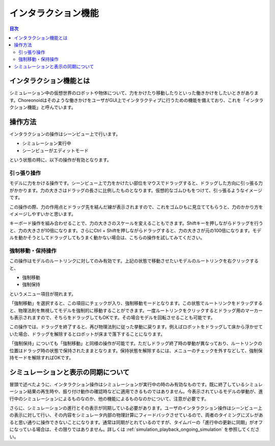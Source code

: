 
インタラクション機能
====================

.. sectionauthor:: 中岡 慎一郎 <s.nakaoka@aist.go.jp>

.. contents:: 目次
   :local:

.. highlight:: cpp

インタラクション機能とは
------------------------

シミュレーション中の仮想世界のロボットや物体について、力をかけたり移動したりといった働きかけをしたいときがあります。Choreonoidはそのような働きかけをユーザがGUI上でインタラクティブに行うための機能を備えており、これを「インタラクション機能」と呼んでいます。

操作方法
--------

インタラクションの操作はシーンビュー上で行います。

* シミュレーション実行中
* シーンビューがエディットモード

という状態の時に、以下の操作が有効となります。


引っ張り操作
~~~~~~~~~~~~

モデルに力をかける操作です。シーンビュー上で力をかけたい部位をマウスでドラッグすると、ドラッグした方向に引っ張る力がかかります。力の大きさはドラッグの長さに比例したものとなります。仮想的なゴムひもをつけて、引っ張るようなイメージです。

この操作の際、力の作用点とドラッグ先を結んだ線が表示されますので、これをゴムひもに見立ててもらうと、力のかかり方をイメージしやすいかと思います。

キーボード操作を組み合わせることで、力の大きさのスケールを変えることもできます。Shiftキーを押しながらドラッグを行うと、力の大きさが10倍になります。さらにCtrl + Shiftを押しながらドラッグすると、力の大きさが元の100倍になります。モデルを動かそうとしてドラッグしてもうまく動かない場合は、こちらの操作を試してみてください。

強制移動・保持操作
~~~~~~~~~~~~~~~~~~

この操作はモデルのルートリンクに対してのみ有効です。上記の状態で移動させたいモデルのルートリンクを右クリックすると、

* 強制移動
* 強制保持

というメニュー項目が現れます。

「強制移動」を選択すると、この項目にチェックが入り、強制移動モードとなります。この状態でルートリンクをドラッグすると、物理法則を無視してモデルを強制的に移動することができます。一度ルートリンクをクリックするとドラッグ用のマーカーも表示されますので、そちらをドラッグしてもOKです。その場合モデルを回転させることも可能です。

この操作では、ドラッグを終了すると、再び物理法則に従った挙動に戻ります。例えばロボットをドラッグして床から浮かせていた場合、ドラッグを解除するとロボットが床まで落下することになります。

「強制保持」についても「強制移動」と同様の操作が可能です。ただしドラッグ終了時の挙動が異なっており、ルートリンクの位置はドラッグ時の状態で保持されたままとなります。保持状態を解除するには、メニューのチェックを外すなどして、強制保持モードを解除すればOKです。

シミュレーションと表示の同期について
------------------------------------

冒頭で述べたように、インタラクション操作はシミュレーションが実行中の時のみ有効なものです。既に終了しているシミュレーション結果の再生時や、振り付け動作の確認時などに適用できるものではありません。今表示されているモデルの挙動が、進行中のシミュレーションによるものなのか、他の機能によるものなのかについて、注意が必要です。

さらに、シミュレーションの進行とその表示が同期している必要があります。ユーザのインタラクション操作はシーンビュー上の表示に対して行い、その内容をシミュレータ内部の物理計算にフィードバックさせているので、両者のタイミングにズレがあると思い通りに操作できないことになります。通常は同期がとれているのですが、タイムバーの「進行中の更新に同期」がオフになっている場合は、その限りではありません。詳しくは :ref:`simulation_playback_ongoing_simulation` を参照してください。

